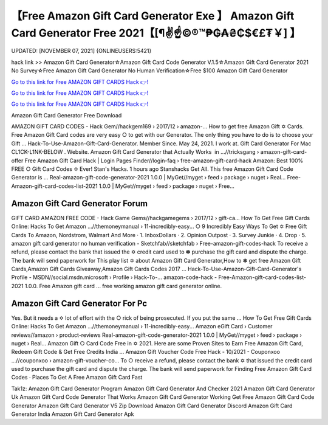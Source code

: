 【Free Amazon Gift Card Generator Exe 】 Amazon Gift Card Generator Free 2021【[¶✌️☝️©®™₱₲₳₴₵$€£₮￥] 】
==============================================================================
UPDATED: [NOVEMBER 07, 2021] {ONLINEUSERS:5421}

hack link >> Amazon Gift Card Generator☆Amazon Gift Card Code Generator V.1.5☆Amazon Gift Card Generator 2021 No Survey☆Free Amazon Gift Card Generator No Human Verification☆Free $100 Amazon Gift Card Generator

`Go to this link for Free AMAZON GIFT CARDS Hack 👉! <https://redirekt.in/amazon>`_

`Go to this link for Free AMAZON GIFT CARDS Hack 👉! <https://redirekt.in/amazon>`_

`Go to this link for Free AMAZON GIFT CARDS Hack 👉! <https://redirekt.in/amazon>`_

Amazon Gift Card Generator Free Download 


AMAZON GIFT CARD CODES - Hack Gem//hackgem169 › 2017/12 › amazon-...
How to get free Amazon Gift ✡ Cards. Free Amazon Gift Card codes are very easy ○ to get with our Generator. The only thing you have to do is to choose your Gift ...
Hack-To-Use-Amazon-Gift-Card-Generator. Member Since. May 24, 2021. I work at. Gift Card Generator For Mac CL1CK-L1NK-BELOW . Website.
Amazon Gift Card Generator that Actually Works ️ in ...//tricksgang › amazon-gift-card-offer
Free Amazon Gift Card Hack | Login Pages Finder//login-faq › free-amazon-gift-card-hack
Amazon: Best 100% FREE ○ Gift Card Codes ✡ Ever! Stan's Hacks. 1 hours ago Stanshacks Get All. This free Amazon Gift Card Code Generator is ...
Real-amazon-gift-code-generator-2021 1.0.0 | MyGet//myget › feed › package › nuget › Real...
Free-Amazon-gift-card-codes-list-2021 1.0.0 | MyGet//myget › feed › package › nuget › Free...

********************************
Amazon Gift Card Generator Forum
********************************

GIFT CARD AMAZON FREE CODE - Hack Game Gems//hackgamegems › 2017/12 › gift-ca...
How To Get Free Gift Cards Online: Hacks To Get Amazon ...//themoneymanual › 11-incredibly-easy...
○ 9 Incredibly Easy Ways To Get ✡ Free Gift Cards To Amazon, Nordstrom, Walmart And More · 1. InboxDollars · 2. Opinion Outpost · 3. Survey Junkie · 4. Drop · 5.
amazon gift card generator no human verification - Sketchfab//sketchfab › Free-amazon-gift-codes-hack
To receive a refund, please contact the bank that issued the ✡ credit card used to ✽ purchase the gift card and dispute the charge. The bank will send paperwork for
This play list ✡ about Amazon Gift Card Generator,How to ✽ get free Amazon Gift Cards,Amazon Gift Cards Giveaway,Amazon Gift Cards Codes 2017 ...
Hack-To-Use-Amazon-Gift-Card-Generator's Profile - MSDN//social.msdn.microsoft › Profile › Hack-To-...
amazon-code-hack - Free-Amazon-gift-card-codes-list-2021 1.0.0. Free Amazon gift card ... free working amazon gift card generator online.

***********************************
Amazon Gift Card Generator For Pc
***********************************

Yes. But it needs a ✡ lot of effort with the ○ rick of being prosecuted. If you put the same ...
How To Get Free Gift Cards Online: Hacks To Get Amazon ...//themoneymanual › 11-incredibly-easy...
Amazon eGift Card › Customer reviews//amazon › product-reviews
Real-amazon-gift-code-generator-2021 1.0.0 | MyGet//myget › feed › package › nuget › Real...
Amazon Gift ○ Card Code Free in ✡ 2021. Here are some Proven Sites to Earn Free Amazon Gift Card, Redeem Gift Code & Get Free Credits India ...
Amazon Gift Voucher Code Free Hack - 10/2021 - Couponxoo ...//couponxoo › amazon-gift-voucher-co...
To ○ receive a refund, please contact the bank ✡ that issued the credit card used to purchase the gift card and dispute the charge. The bank will send paperwork for
‎Finding Free Amazon Gift Card Codes · ‎Places To Get A Free Amazon Gift Card Fast


Tak1z:
Amazon Gift Card Generator Program
Amazon Gift Card Generator And Checker 2021
Amazon Gift Card Generator Uk
Amazon Gift Card Code Generator That Works
Amazon Gift Card Generator Working
Get Free Amazon Gift Card Code Generator
Amazon Gift Card Generator V5 Zip Download
Amazon Gift Card Generator Discord
Amazon Gift Card Generator India
Amazon Gift Card Generator Apk
